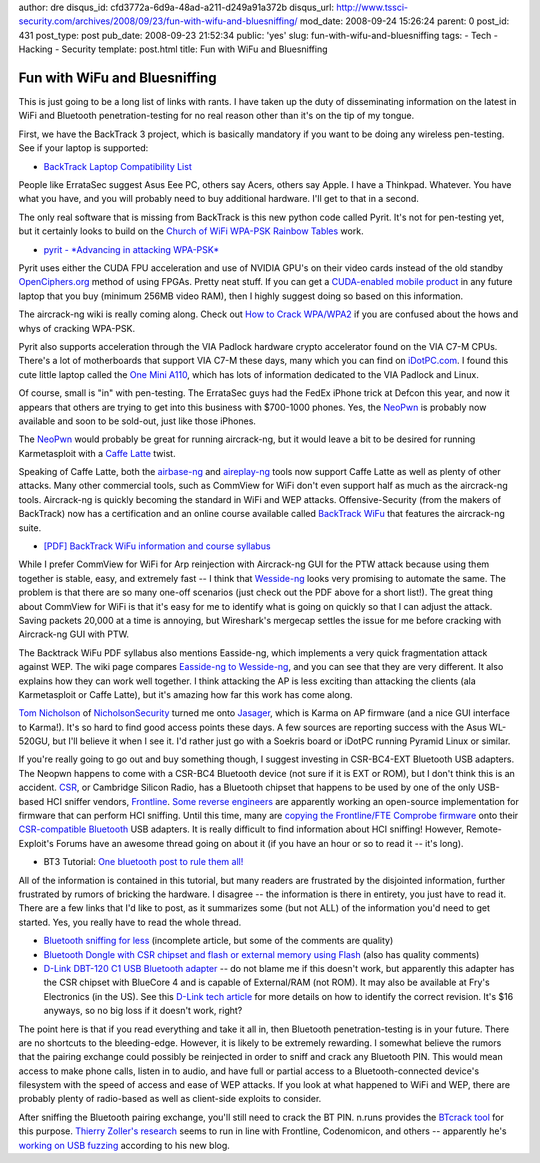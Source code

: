 author: dre
disqus_id: cfd3772a-6d9a-48ad-a211-d249a91a372b
disqus_url: http://www.tssci-security.com/archives/2008/09/23/fun-with-wifu-and-bluesniffing/
mod_date: 2008-09-24 15:26:24
parent: 0
post_id: 431
post_type: post
pub_date: 2008-09-23 21:52:34
public: 'yes'
slug: fun-with-wifu-and-bluesniffing
tags:
- Tech
- Hacking
- Security
template: post.html
title: Fun with WiFu and Bluesniffing

Fun with WiFu and Bluesniffing
##############################

This is just going to be a long list of links with rants. I have taken
up the duty of disseminating information on the latest in WiFi and
Bluetooth penetration-testing for no real reason other than it's on the
tip of my tongue.

First, we have the BackTrack 3 project, which is basically mandatory if
you want to be doing any wireless pen-testing. See if your laptop is
supported:

-  `BackTrack Laptop Compatibility
   List <http://backtrack.offensive-security.com/index.php?title=HCL:Laptops>`_

People like ErrataSec suggest Asus Eee PC, others say Acers, others say
Apple. I have a Thinkpad. Whatever. You have what you have, and you will
probably need to buy additional hardware. I'll get to that in a second.

The only real software that is missing from BackTrack is this new python
code called Pyrit. It's not for pen-testing yet, but it certainly looks
to build on the `Church of WiFi WPA-PSK Rainbow
Tables <http://www.renderlab.net/projects/WPA-tables/>`_ work.

-  `pyrit - *Advancing in attacking
   WPA-PSK* <http://pyrit.googlecode.com>`_

Pyrit uses either the CUDA FPU acceleration and use of NVIDIA GPU's on
their video cards instead of the old standby
`OpenCiphers.org <http://openciphers.org>`_ method of using FPGAs.
Pretty neat stuff. If you can get a `CUDA-enabled mobile
product <http://www.nvidia.com/object/cuda_learn_products.html>`_ in any
future laptop that you buy (minimum 256MB video RAM), then I highly
suggest doing so based on this information.

The aircrack-ng wiki is really coming along. Check out `How to Crack
WPA/WPA2 <http://www.aircrack-ng.org/doku.php?id=cracking_wpa>`_ if you
are confused about the hows and whys of cracking WPA-PSK.

Pyrit also supports acceleration through the VIA Padlock hardware crypto
accelerator found on the VIA C7-M CPUs. There's a lot of motherboards
that support VIA C7-M these days, many which you can find on
`iDotPC.com <http://idotpc.com>`_. I found this cute little laptop
called the `One Mini A110 <http://a110wiki.de/wiki/Main_Page>`_, which
has lots of information dedicated to the VIA Padlock and Linux.

Of course, small is "in" with pen-testing. The ErrataSec guys had the
FedEx iPhone trick at Defcon this year, and now it appears that others
are trying to get into this business with $700-1000 phones. Yes, the
`NeoPwn <http://www.thestandard.com/news/2008/09/22/new-linux-phone-can-pwn-wi-fi>`_
is probably now available and soon to be sold-out, just like those
iPhones.

The `NeoPwn`_ would probably be great for running
aircrack-ng, but it would leave a bit to be desired for running
Karmetasploit with a `Caffe
Latte <http://www.wi-fiplanet.com/tutorials/article.php/10724_3716241_2>`_
twist.

Speaking of Caffe Latte, both the
`airbase-ng <http://www.aircrack-ng.org/doku.php?id=airbase-ng>`_ and
`aireplay-ng <http://www.aircrack-ng.org/doku.php?id=aireplay-ng>`_
tools now support Caffe Latte as well as plenty of other attacks. Many
other commercial tools, such as CommView for WiFi don't even support
half as much as the aircrack-ng tools. Aircrack-ng is quickly becoming
the standard in WiFi and WEP attacks. Offensive-Security (from the
makers of BackTrack) now has a certification and an online course
available called `BackTrack
WiFu <http://www.offensive-security.com/training.php#tab2>`_ that
features the aircrack-ng suite.

-  `[PDF] BackTrack WiFu information and course
   syllabus <http://www.offensive-security.com/documentation/wifu-syllabus.pdf>`_

While I prefer CommView for WiFi for Arp reinjection with Aircrack-ng
GUI for the PTW attack because using them together is stable, easy, and
extremely fast -- I think that
`Wesside-ng <http://www.aircrack-ng.org/doku.php?id=wesside-ng>`_ looks
very promising to automate the same. The problem is that there are so
many one-off scenarios (just check out the PDF above for a short list!).
The great thing about CommView for WiFi is that it's easy for me to
identify what is going on quickly so that I can adjust the attack.
Saving packets 20,000 at a time is annoying, but Wireshark's mergecap
settles the issue for me before cracking with Aircrack-ng GUI with PTW.

The Backtrack WiFu PDF syllabus also mentions Easside-ng, which
implements a very quick fragmentation attack against WEP. The wiki page
compares `Easside-ng to
Wesside-ng <http://www.aircrack-ng.org/doku.php?id=easside-ng#easside-ng_compared_to_wesside-ng>`_,
and you can see that they are very different. It also explains how they
can work well together. I think attacking the AP is less exciting than
attacking the clients (ala Karmetasploit or Caffe Latte), but it's
amazing how far this work has come along.

`Tom
Nicholson <http://nicholsonsecurity.com/2008/09/13/what-security-programs-would-be-on-your-dream-live-cd/#comment-22>`_
of `NicholsonSecurity <http://nicholsonsecurity.com>`_ turned me onto
`Jasager <http://www.digininja.org/jasager/>`_, which is Karma on AP
firmware (and a nice GUI interface to Karma!). It's so hard to find good
access points these days. A few sources are reporting success with the
Asus WL-520GU, but I'll believe it when I see it. I'd rather just go
with a Soekris board or iDotPC running Pyramid Linux or similar.

If you're really going to go out and buy something though, I suggest
investing in CSR-BC4-EXT Bluetooth USB adapters. The Neopwn happens to
come with a CSR-BC4 Bluetooth device (not sure if it is EXT or ROM), but
I don't think this is an accident. `CSR <http://www.csr.com/home.php>`_,
or Cambridge Silicon Radio, has a Bluetooth chipset that happens to be
used by one of the only USB-based HCI sniffer vendors,
`Frontline <http://www.fte.com>`_. `Some reverse
engineers <http://darkircop.org/mailman/listinfo/bt>`_ are apparently
working an open-source implementation for firmware that can perform HCI
sniffing. Until this time, many are `copying the Frontline/FTE Comprobe
firmware <http://www.evilgenius.de/2008/09/04/counter-measurement-of-fte-against-copying-their-bluetooth-sniffer/>`_
onto their `CSR-compatible
Bluetooth <http://bluetoothsecurity.wordpress.com/list-of-bluetooth-hardware-for-hacking-purposes/>`_
USB adapters. It is really difficult to find information about HCI
sniffing! However, Remote-Exploit's Forums have an awesome thread going
on about it (if you have an hour or so to read it -- it's long).

-  BT3 Tutorial: `One bluetooth post to rule them
   all! <http://forums.remote-exploit.org/showthread.php?t=10103>`_

All of the information is contained in this tutorial, but many readers
are frustrated by the disjointed information, further frustrated by
rumors of bricking the hardware. I disagree -- the information is there
in entirety, you just have to read it. There are a few links that I'd
like to post, as it summarizes some (but not ALL) of the information
you'd need to get started. Yes, you really have to read the whole
thread.

-  `Bluetooth sniffing for
   less <http://bluetoothsecurity.wordpress.com/2007/05/12/bluetooth-sniffing-for-less/>`_
   (incomplete article, but some of the comments are quality)
-  `Bluetooth Dongle with CSR chipset and flash or external memory using
   Flash <http://www.evilgenius.de/2007/04/10/bluetooth-dongle-with-csr-chipset-and-flash-or-external-memory-using-flash/>`_
   (also has quality comments)
-  `D-Link DBT-120 C1 USB Bluetooth
   adapter <http://www.newegg.com/Product/Product.aspx?Item=N82E16833127117&Tpk=DBT-120>`_
   -- do not blame me if this doesn't work, but apparently this adapter
   has the CSR chipset with BlueCore 4 and is capable of External/RAM
   (not ROM). It may also be available at Fry's Electronics (in the US).
   See this `D-Link tech
   article <http://www.dlink.com/products/support.asp?pid=34>`_ for more
   details on how to identify the correct revision. It's $16 anyways, so
   no big loss if it doesn't work, right?

The point here is that if you read everything and take it all in, then
Bluetooth penetration-testing is in your future. There are no shortcuts
to the bleeding-edge. However, it is likely to be extremely rewarding. I
somewhat believe the rumors that the pairing exchange could possibly be
reinjected in order to sniff and crack any Bluetooth PIN. This would
mean access to make phone calls, listen in to audio, and have full or
partial access to a Bluetooth-connected device's filesystem with the
speed of access and ease of WEP attacks. If you look at what happened to
WiFi and WEP, there are probably plenty of radio-based as well as
client-side exploits to consider.

After sniffing the Bluetooth pairing exchange, you'll still need to
crack the BT PIN. n.runs provides the `BTcrack
tool <http://www.nruns.com/_en/security_tools_btcrack.php>`_ for this
purpose. `Thierry Zoller's
research <http://secdev.zoller.lu/research/>`_ seems to run in line with
Frontline, Codenomicon, and others -- apparently he's `working on USB
fuzzing <http://blog.zoller.lu/2008/09/usb-fuzzing-and-more-new-project.html>`_
according to his new blog.
